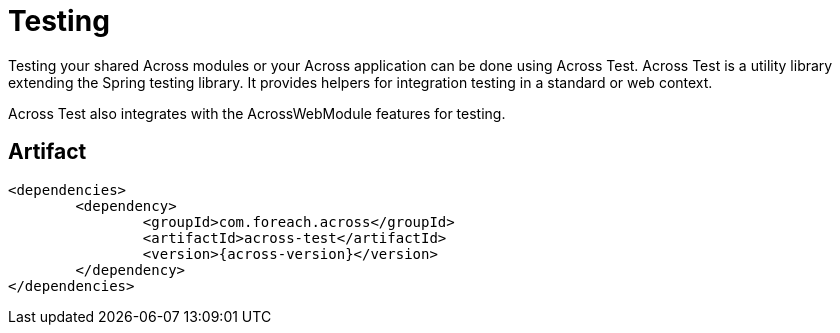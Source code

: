 = Testing

Testing your shared Across modules or your Across application can be done using Across Test.
Across Test is a utility library extending the Spring testing library.
It provides helpers for integration testing in a standard or web context.

Across Test also integrates with the AcrossWebModule features for testing.

[discrete]
== Artifact
[source,xml,indent=0]
[subs="verbatim,quotes,attributes"]
----
	<dependencies>
		<dependency>
			<groupId>com.foreach.across</groupId>
			<artifactId>across-test</artifactId>
			<version>{across-version}</version>
		</dependency>
	</dependencies>
----
